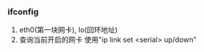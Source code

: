#+AUTHOR: vincent
#+DATE: <2018-02-17 Sat>

*** ifconfig
    1. eth0(第一块网卡), lo(回环地址)
    2. 查询当前开启的网卡
       使用"ip link set <serial> up/down"
